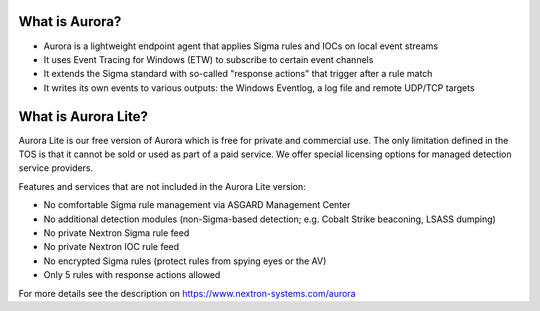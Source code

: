 What is Aurora?
===============

- Aurora is a lightweight endpoint agent that applies Sigma rules and IOCs on local event streams
- It uses Event Tracing for Windows (ETW) to subscribe to certain event channels
- It extends the Sigma standard with so-called "response actions" that trigger after a rule match
- It writes its own events to various outputs: the Windows Eventlog, a log file and remote UDP/TCP targets

What is Aurora Lite? 
====================

Aurora Lite is our free version of Aurora which is free for private and commercial use. The only limitation defined in the TOS is that it cannot be sold or used as part of a paid service. We offer special licensing options for managed detection service providers.

Features and services that are not included in the Aurora Lite version:

- No comfortable Sigma rule management via ASGARD Management Center
- No additional detection modules (non-Sigma-based detection; e.g. Cobalt Strike beaconing, LSASS dumping)
- No private Nextron Sigma rule feed 
- No private Nextron IOC rule feed 
- No encrypted Sigma rules (protect rules from spying eyes or the AV)
- Only 5 rules with response actions allowed

For more details see the description on https://www.nextron-systems.com/aurora
